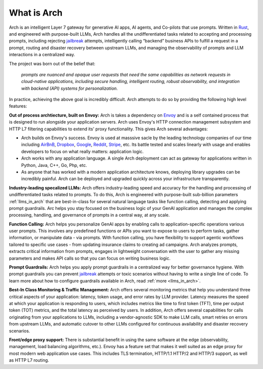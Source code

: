 What is Arch
============

Arch is an intelligent Layer 7 gateway for generative AI apps, AI agents, and Co-pilots that use prompts. 
Written in `Rust <https://www.rust-lang.org/>`_, and engineered with purpose-built LLMs, Arch handles 
all the undifferentiated tasks related to accepting and processing prompts, including rejecting 
`jailbreak <https://github.com/verazuo/jailbreak_llms>`_ attempts, intelligently calling “backend” business 
APIs to fulfill a request in a prompt, routing and disaster recovery between upstream LLMs, and managing the 
observability of prompts and LLM interactions in a centralized way.

The project was born out of the belief that:

  *prompts are nuanced and opaque user requests that need the same capabilities as network requests 
  in cloud-native applications, including secure handling, intelligent routing, robust observability, 
  and integration with backend (API) systems for personalization.*

In practice, achieving the above goal is incredibly difficult. Arch attempts to do so by providing the 
following high level features:

**Out of process archtiecture, built on Envoy:** Arch is takes a dependency on `Envoy <http://envoyproxy.io/>`_ 
and is a self contained process that is designed to run alongside your application servers. Arch uses 
Envoy's HTTP connection management subsystem and HTTP L7 filtering capabilities to extend its' proxy 
functionality. This gives Arch several advantages:

* Arch builds on Envoy's success. Envoy is used at masssive sacle by the leading technology companies of 
  our time including `AirBnB <https://www.airbnb.com>`_, `Dropbox <https://www.dropbox.com>`_, 
  `Google <https://www.google.com>`_, `Reddit <https://www.reddit.com>`_, `Stripe <https://www.stripe.com>`_, 
  etc. Its battle tested and scales linearly with usage and enables developers to focus on what really matters: 
  application logic.

* Arch works with any application language. A single Arch deployment can act as gateway for applications 
  written in Python, Java, C++, Go, Php, etc. 

* As anyone that has worked with a modern application architecture knows, deploying library upgrades 
  can be incredibly painful. Arch can be deployed and upgraded quickly across your infrastructure 
  transparently.

**Industry-leading specalized LLMs:**  Arch offers industry-leading speed and accuracy for the handling and 
processing of undifferentiated tasks related to prompts. To do this, Arch is engineered with purpose-built 
sub-billion parameters :ref:`llms_in_arch` that are best-in-class for several natural language tasks like 
function calling, detecting and applying prompt guardrails. Arc helps you stay focused on the business logic 
of your GenAI application and manages the complex processing, handling, and governance of prompts in a central way, 
at any scale. 

**Function Calling:** Arch helps you personalize GenAI apps by enabling calls to application-specific operations 
various user prompts. This involves any predefined functions or APIs you want to expose to users to perform tasks, 
gather information, or manipulate data - via prompts. With function calling, you have flexibility to support agentic
workflows tailored to specific use cases - from updating insurance claims to creating ad campaigns. Arch analyzes prompts, 
extracts critical information from prompts, engages in lightweight conversation with the user to gather any missing 
parameters and makes API calls so that you can focus on writing business logic.

**Prompt Guardrails:** Arch helps you apply prompt guardrails in a centralized way for better governance 
hygiene. With prompt guardrails you can prevent `jailbreak <https://github.com/verazuo/jailbreak_llms>`_ 
attempts or toxic scenarios without having to write a single line of code. To learn more about how to configure 
guardrails available in Arch, read :ref:`more <llms_in_arch>`. 

**Best-In Class Monitoring & Traffic Management:** Arch offers several monitoring metrics that help you 
understand three critical aspects of your application: latency, token usage, and error rates by LLM provider. 
Latency measures the speed at which your application is responding to users, which includes metrics like time 
to first token (TFT), time per output token (TOT) metrics, and the total latency as perceived by users. In 
addition, Arch offers several capabilities for calls originating from your applications to LLMs, including a 
vendor-agnostic SDK to make LLM calls, smart retries on errors from upstream LLMs, and automatic cutover to other 
LLMs configured for continuous availability and disaster recovery scenarios.

**Front/edge proxy support:** There is substantial benefit in using the same software at the edge (observability, 
management, load balancing algorithms, etc.). Envoy has a feature set that makes it well suited as an edge proxy 
for most modern web application use cases. This includes TLS termination, HTTP/1.1 HTTP/2 and HTTP/3 support, 
as well as HTTP L7 routing.